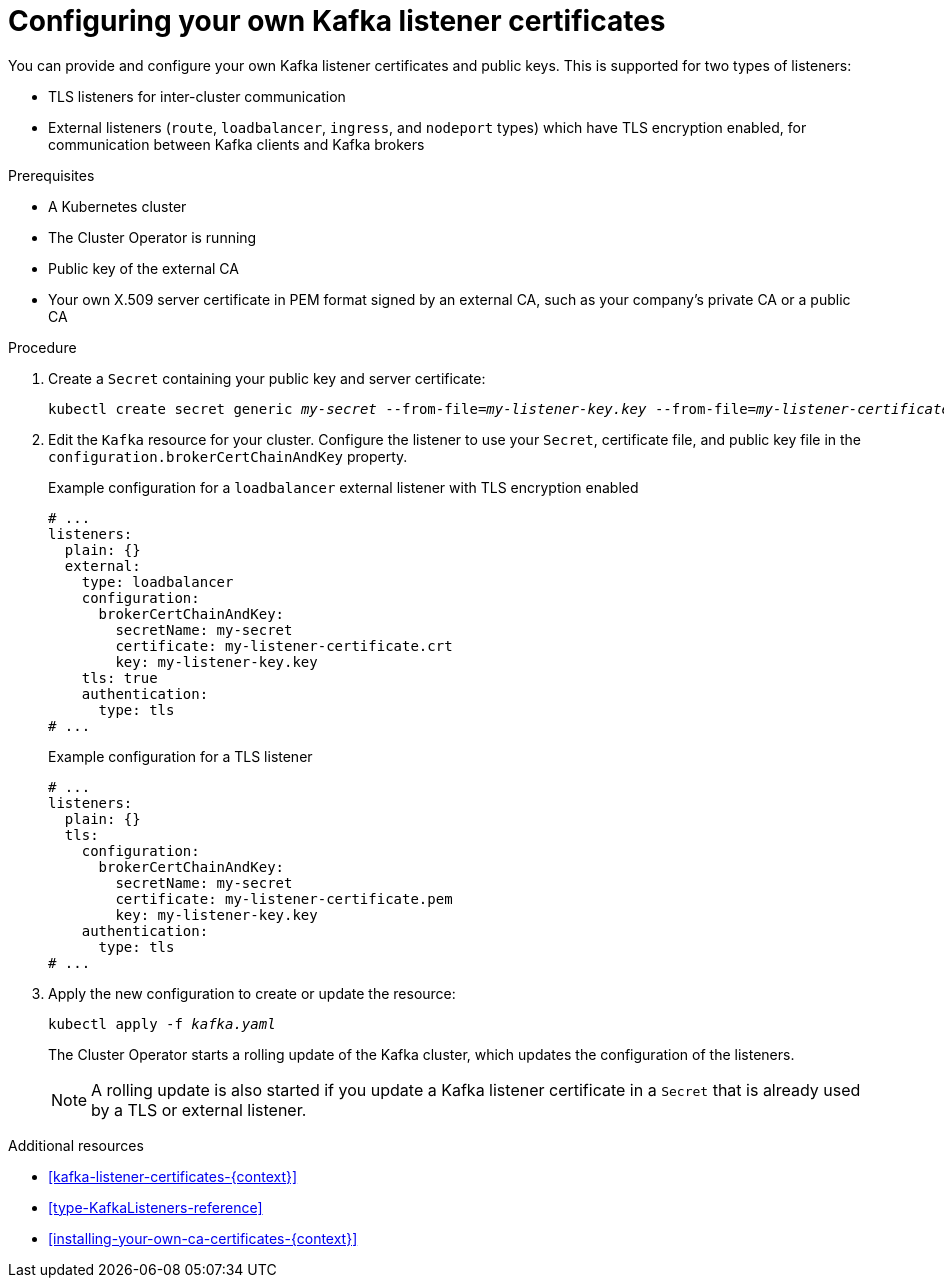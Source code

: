 // Module included in the following assemblies:
//
// assembly-security.adoc

[id='proc-installing-certs-per-listener-{context}']
= Configuring your own Kafka listener certificates

You can provide and configure your own Kafka listener certificates and public keys.
This is supported for two types of listeners:

* TLS listeners for inter-cluster communication

* External listeners (`route`, `loadbalancer`, `ingress`, and `nodeport` types) which have TLS encryption enabled, for communication between Kafka clients and Kafka brokers

.Prerequisites

* A Kubernetes cluster
* The Cluster Operator is running
* Public key of the external CA
* Your own X.509 server certificate in PEM format signed by an external CA, such as your company's private CA or a public CA

.Procedure

. Create a `Secret` containing your public key and server certificate:
+
[source,shell,subs="+quotes"]
----
kubectl create secret generic _my-secret_ --from-file=_my-listener-key.key_ --from-file=_my-listener-certificate.crt_
----

. Edit the `Kafka` resource for your cluster. Configure the listener to use your `Secret`, certificate file, and public key file in the `configuration.brokerCertChainAndKey` property.
+
.Example configuration for a `loadbalancer` external listener with TLS encryption enabled
[source,yaml,subs="attributes+"]
----
# ...
listeners:
  plain: {}
  external:
    type: loadbalancer
    configuration:
      brokerCertChainAndKey:
        secretName: my-secret
        certificate: my-listener-certificate.crt
        key: my-listener-key.key
    tls: true
    authentication:
      type: tls
# ...
----
+
.Example configuration for a TLS listener
[source,yaml,subs="attributes+"]
----
# ...
listeners:
  plain: {}
  tls:
    configuration:
      brokerCertChainAndKey:
        secretName: my-secret
        certificate: my-listener-certificate.pem
        key: my-listener-key.key
    authentication:
      type: tls
# ...
----

. Apply the new configuration to create or update the resource:
+
[source,shell,subs="+quotes"]
----
kubectl apply -f _kafka.yaml_
----
+
The Cluster Operator starts a rolling update of the Kafka cluster, which updates the configuration of the listeners.
+
NOTE: A rolling update is also started if you update a Kafka listener certificate in a `Secret` that is already used by a TLS or external listener.

.Additional resources

* xref:kafka-listener-certificates-{context}[] 

* xref:type-KafkaListeners-reference[]

* xref:installing-your-own-ca-certificates-{context}[] 
